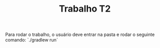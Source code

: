 #+TITLE: Trabalho T2 

Para rodar o trabalho, o usuário deve entrar na pasta e rodar o seguinte comando:
 `./gradlew run`
 

[[file:./static/menu.png]]




